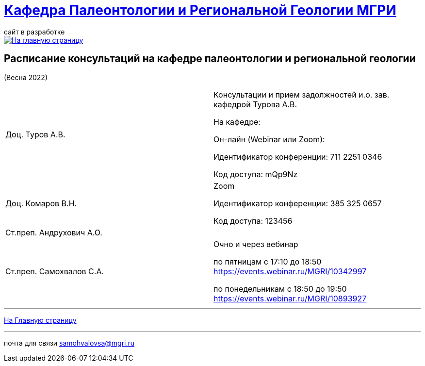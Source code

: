 = https://mgri-university.github.io/reggeo/index.html[Кафедра Палеонтологии и Региональной Геологии МГРИ]
сайт в разработке 
:imagesdir: images

[link=https://mgri-university.github.io/reggeo/index.html]
image::emb2010.jpg[На главную страницу] 



== Расписание консультаций на кафедре палеонтологии и региональной геологии 
(Весна 2022)

|===

|Доц. Туров А.В.|
Консультации и прием задолжностей и.о. зав. кафедрой Турова А.В.

На кафедре:

Он-лайн (Webinar или Zoom):

Идентификатор конференции: 711 2251 0346

Код доступа: mQp9Nz
|Доц. Комаров В.Н.|
Zoom

Идентификатор конференции: 385 325 0657

Код доступа: 123456
|Ст.преп. Андрухович А.О.|

|Ст.преп. Самохвалов С.А.|
Очно и через вебинар

по пятницам с 17:10 до 18:50
https://events.webinar.ru/MGRI/10342997

по понедельникам с 18:50 до 19:50
https://events.webinar.ru/MGRI/10893927


|===

//|===
//|№	|тип |Название	|ссылка	
//| 1 |расписание |Расписание консультаций в январе 2021|https://mgri-university.github.io/reggeo/images/raspisanie_consult.docx[Скачать]
//
//|===

//////////////////////////////////////////
[#img-sunset]
.График приёма задолженностейй/Консультаций преп.Самохвалов С.А.
[link=https://mgri-university.github.io/reggeo/images/graph_2021.jpg]
image::graph_2021.jpg[graphik,600,400]

//////////////////////////////////////////


''''
https://mgri-university.github.io/reggeo/index.html[На Главную страницу]

''''


почта для связи samohvalovsa@mgri.ru